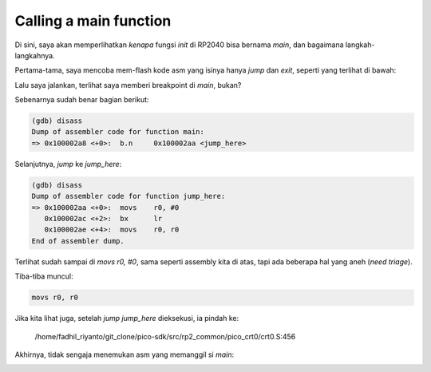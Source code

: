 Calling a main function
=======================

Di sini, saya akan memperlihatkan *kenapa* fungsi `init` di RP2040 bisa bernama `main`, dan bagaimana langkah-langkahnya.

Pertama-tama, saya mencoba mem-flash kode asm yang isinya hanya *jump* dan *exit*, seperti yang terlihat di bawah:

.. image:: ../_images/b2b3b96f8c0cddf06860d7198a04f2b9d127da925dc91d703e6f4b610ab2a5805be30372eb52d29c7490587856eff9352f31f60cb6ca70eeb9174e51.png

Lalu saya jalankan, terlihat saya memberi breakpoint di `main`, bukan?

.. image:: ../_images/1f9c9b01546d4faf7b1e805a045ca222500ed9f23f096963a302cb0260060c4eabc0b0a1d24476885d3e478fbb33b37d470a6b542f113150299fb519.png

Sebenarnya sudah benar bagian berikut:

.. code-block:: c

   (gdb) disass
   Dump of assembler code for function main:
   => 0x100002a8 <+0>:	b.n	0x100002aa <jump_here>

Selanjutnya, *jump* ke `jump_here`:

.. code-block::

   (gdb) disass
   Dump of assembler code for function jump_here:
   => 0x100002aa <+0>:	movs	r0, #0
      0x100002ac <+2>:	bx	lr
      0x100002ae <+4>:	movs	r0, r0
   End of assembler dump.

Terlihat sudah sampai di `movs r0, #0`, sama seperti assembly kita di atas, tapi ada beberapa hal yang aneh (*need triage*).

Tiba-tiba muncul:

.. code-block:: c

   movs	r0, r0

Jika kita lihat juga, setelah *jump* `jump_here` dieksekusi, ia pindah ke:

   /home/fadhil_riyanto/git_clone/pico-sdk/src/rp2_common/pico_crt0/crt0.S:456

Akhirnya, tidak sengaja menemukan asm yang memanggil si `main`:

.. image:: ../_images/e4d2f43598a6ede1d6e849fc30035b2df58a45619053524684b8563112890debca482cce96d66ec1d13c9e9140bb9665dd180d8c4b98c298f5df7c08.png
